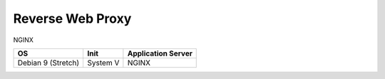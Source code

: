 Reverse Web Proxy
=================

NGINX

================== ======== ==================
OS                 Init     Application Server 
================== ======== ==================
Debian 9 (Stretch) System V NGINX
================== ======== ==================
